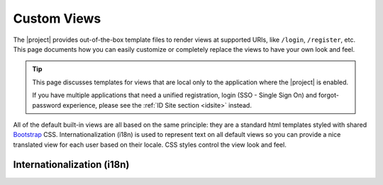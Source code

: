 .. _views:

Custom Views
============

The |project| provides out-of-the-box template files to render views at supported URIs, like ``/login``, ``/register``, etc.  This page documents how you can easily customize or completely replace the views to have your own look and feel.

.. tip::

   This page discusses templates for views that are local only to the application where the |project| is enabled.

   If you have multiple applications that need a unified registration, login (SSO - Single Sign On) and forgot-password experience, please see the :ref:`ID Site section <idsite>` instead.

All of the default built-in views are all based on the same principle: they are a standard html templates styled with shared `Bootstrap <http://getbootstrap.com/>`_ CSS. Internationalization (i18n) is used to represent text on all default views so you can provide a nice translated view for each user based on their locale.  CSS styles control the view look and feel.

.. only:: servlet

  JSP Views
  ---------

  The default views are JSPs rendered based on a common page template.  The template itself is also a JSP, but represented as a tag library - no 3rd party template libraries are required. This tag library is included in the Stormpath Java Servlet Plugin and available to any JSP view in your project.

  A JSP view that should be rendered based on this template should reference this template tag library at the top of the JSP:

  .. code-block:: jsp

      <%@ taglib prefix="t" uri="http://stormpath.com/jsp/tags/templates" %>

  And the page might be defined as follows:

  .. code-block:: jsp

      <%@ page contentType="text/html;charset=UTF-8" pageEncoding="UTF-8" %>
      <%@ taglib prefix="t" uri="http://stormpath.com/jsp/tags/templates" %>
      <%@ taglib prefix="sp" uri="http://stormpath.com/jsp/tags" %>
      <%-- Any other taglibs, like the core 'c' library, etc: --%>

      <t:page>
          <jsp:attribute name="title"><!-- Optional title to go in the doc's <meta> section --></jsp:attribute>
          <jsp:attribute name="bodyCssClass"><!-- Optional CSS class to apply to the <body> element --></jsp:attribute>
          <jsp:body>

              <!-- Place your page content here: -->

          </jsp:body>
      </t:page>

  Anything within the ``<jsp:body> </jsp:body>`` element will be 'wrapped' by the :ref:`page template <view template>`.

  CSS
  ---

  Views are styled based on CSS files referenced in the view template.  Because each view is decorated by the template, the view is styled based on the definitions in these CSS files:

  .. code-block:: jsp

      <link href="${pageContext.request.contextPath}/assets/css/stormpath.css" rel="stylesheet">
      <link href="${pageContext.request.contextPath}/assets/css/custom.stormpath.css" rel="stylesheet">

  If you wish to easily override only a few styles, it's easiest to re-create the ``custom.stormpath.css`` in your own project at the following *exact* .war path and file name:

  .. code-block:: bash

      /assets/css/custom.stormpath.css

  If this file is present in your .war, it will override the plugin default file.  You can re-define any definitions you find in the base ``stormpath.css`` file and those will override the defaults in ``stormpath.css``.

  If you have a lot of CSS changes, you may wish to re-define the ``stormpath.css`` file entirely.  Just create the following file in your project at the following *exact* .war path and file name:

  .. code-block:: bash

      /assets/css/stormpath.css

  If this file is present in your .war, it will override the plugin default file.

  Finally, if this proves too cumbersome or you just want total control, you might want to define your own `view template`_ and reference your own CSS file in the template and ignore any of the plugin default css files.

.. only:: springboot or sczuul

  Thymeleaf Views
  ---------------

  The ``stormpath-thymeleaf-spring-boot-starter`` .jar ensures that Spring Boot's `Thymeleaf support <http://blog.codeleak.pl/2014/04/how-to-spring-boot-and-thymeleaf-with-maven.html>`_ is available and also provides the out-of-the-box template files in its ``templates/stormpath`` package.

  Because Spring Boot's Thymeleaf ``ViewResolver`` assumes a view name prefix of ``classpath:templates`` and a suffix of ``.htm``, this implies that Stormpath's default view template files can be referenced with a name like ``stormpath/someName``, ``stormpath/anotherName``, etc.

  The default views are Thymeleaf ``.htm`` files that share a common ``<head>`` element to pull in `Bootstrap <http://getbootstrap.com/>`_ CSS and Javascript.  The ``<head>`` content itself is also a Thymeleaf template.  All other data in the template are either i18n message keys that use Spring's MessageSource mechanism for internationalization or model object references for the model made available to the template by the backing view controller.

  Here is an extremely simple template file that shows how the others operate:

  .. code-block:: html

      <html xmlns:th="http://www.thymeleaf.org">
      <head>
          <title th:text="#{stormpath.web.login.title}">Login Title Here</title>
          <!--/*/ <th:block th:include="${headViewName} :: ${headFragmentSelector}"/> /*/-->
      </head>
      <body>
      <!-- Body content here -->
      </body>
      </html>

Internationalization (i18n)
---------------------------

.. only:: servlet

  All of the |project| default views are internationalized to support language translation based on the end-user's locale.

  In addition to the page template tag library, a regular tag library is included in the plugin and may be used to automatically render i18n messages based on the the ``com.stormpath.sdk.servlet.i18n`` message resource bundle.  You can use the taglib in a jsp by referencing ``<%@ taglib prefix="sp" uri="http://stormpath.com/jsp/tags" %>`` at the top of your JSP file.

  For example:

  .. code-block:: jsp

      <%@ page contentType="text/html;charset=UTF-8" pageEncoding="UTF-8" %>
      <%@ taglib prefix="c" uri="http://java.sun.com/jsp/jstl/core" %>
      <%@ taglib prefix="t" uri="http://stormpath.com/jsp/tags/templates" %>
      <%@ taglib prefix="sp" uri="http://stormpath.com/jsp/tags" %>

      <t:page>
          <jsp:attribute name="title"><sp:message key="stormpath.web.login.title"/></jsp:attribute>
          <jsp:attribute name="bodyCssClass">login</jsp:attribute>
          <jsp:body>

              <h1><sp:message key="stormpath.web.login.title"/></h1>

          </jsp:body>
      </t:page>

  The ``<sp:message>`` tag works just like the standard template library's ``<fmt:message>`` tag, but ``<sp:message>`` will automatically use the ``com.stormpath.sdk.servlet.i18n`` message bundle in addition to allowing for a flexible locale resolution strategy in your ``stormpath.properties`` configuration.

  If you wish to see all of the predefined message keys available, as well as more information about i18n message value resolution, please see the :ref:`i18n` page.

  .. _default view files_jsp:

  Change a Default View
  ---------------------

  If you want to change the structure of any of the included default JSP views, you must redefine them (copy and paste them) in your own project in the following *exact* .war file locations:

  ============= ================================ =======================================
  Default URI   Description                      War File Location
  ============= ================================ =======================================
  /login        Login View                       /WEB-INF/jsp/stormpath/login.jsp
  /forgot       Forgot Password Workflow Start   /WEB-INF/jsp/stormpath/forgot.jsp
  /change       Forgot Password Set New Password /WEB-INF/jsp/stormpath/change.jsp
  /register     New user / registration view     /WEB-INF/jsp/stormpath/register.jsp
  /verify       New user please check email view /WEB-INF/jsp/stormpath/verify.jsp
  /unauthorized Unauthorized access view         /WEB-INF/jsp/stormpath/unauthorized.jsp
  ============= ================================ =======================================

  If you re-define any of these files at the exact same respective path in your .war project, that file will be used to render the view instead of the plugin file.

  .. _view template:

  View Template
  -------------

  Unfortunately the convenient override mechanism where you simply just replace a plugin default file with your own does not work with JSP tag-based templates.  This means that if you want to use your own page template for the plugin's views, you will need to replace *all* of the plugin's default view files.  But the good news is that there are only 6 view files, and they can mostly be copied-and-pasted, so it shouldn't take too long (5 to 10 minutes?).

  If you do wish to use your own page template, here is how:

  .. _custom template tld:

  #. Create a new ``/META-INF/templates.tld`` file in your .war project with the following contents:

     .. code-block:: xml

       <?xml version="1.0" encoding="UTF-8" ?>
       <taglib xmlns="http://java.sun.com/xml/ns/javaee"
               xmlns:xsi="http://www.w3.org/2001/XMLSchema-instance"
               xsi:schemaLocation="http://java.sun.com/xml/ns/javaee http://java.sun.com/xml/ns/javaee/web-jsptaglibrary_2_1.xsd"
               version="2.1">

           <tlib-version>1.0</tlib-version> <!-- whatever version your application is -->
           <short-name>myAppPageTemplate</short-name> <!-- any name will do -->
           <uri>http://mycompany.com/myapp/jsp/tags/templates</uri> <!-- Does not need to resolve to a real view -->

           <tag-file>
               <name>page</name>
               <path>/META-INF/tags/page.tag</path>
           </tag-file>

       </taglib>

  #. Create a new ``/META-INF/tags/page.tag`` file in your .war project with your view template markup.  Although this has a ``.tag`` suffix, this is just a standard JSP file.  Here is a basic template example you can use to start:

     .. code-block:: jsp

       <%@tag description="My App page template" pageEncoding="UTF-8"%>
       <%@taglib uri="http://java.sun.com/jsp/jstl/core" prefix="c"%>
       <%-- Any other taglibs --%>
       <%@attribute name="title" required="false" %>
       <%-- Any other attributes referenced in this template --%>

       <!DOCTYPE html>
       <html>
           <head>
           <meta charset="utf-8">
           <title><c:out value="${!empty title ? title : ''}"/></title>
           <link href="${pageContext.request.contextPath}/assets/css/style.css" rel="stylesheet">
       </head>
       <body>
           <jsp:doBody/>
       </body>
       </html>

     The important points to note:

     * ``<%@tag description="My App page template" pageEncoding="UTF-8"%>`` must be at the top of the file
     * ``<jsp:doBody/>`` must be somewhere in the template.  This will be substituted at runtime with the actual page content.
     * A ``title`` page attribute is supported.  This can be specified in views that use the template via ``<jsp:attribute name="title">Value Here</jsp:attribute>``

  #. Copy and paste :ref:`each stormpath default view file <default view files_jsp>` to your own project at the *exact* same path as the plugin files.  That is, each file *must* be in your .war's ``/WEB-INF/jsp/stormpath/`` directory and they *must* have the exact same name as the original files.

  #. In each view file, you'll need to replace the following line:

     .. code-block:: jsp

        <%@ taglib prefix="t" uri="http://stormpath.com/jsp/tags/templates" %>

     with your own tag library template uri:

     .. code-block:: jsp

        <%@ taglib prefix="t" uri="http://mycompany.com/myapp/jsp/tags/templates" %>

     (or whatever URI you chose when you created your ``/META-INF/templates.tld`` :ref:`tag library descriptor file <custom template tld>`).

  After completing these steps, all plugin views will reflect your custom template.

.. only:: springboot or sczuul

  In the above example, you can see one of two meaningful lines:

  .. code-block:: html

      <title th:text="#{stormpath.web.login.title}">Login Title Here</title>

  This line shows a title using standard `Thymeleaf i18n message key notation <http://www.thymeleaf.org/doc/tutorials/2.1/usingthymeleaf.html#messages>`_.  The Spring Boot Thymeleaf starter automatically ensures that this notation will reference your application's Spring ``MessageSource``, ensuring i18n works the same as in any other Spring application.

  Each Stormpath message key is automatically available in any template. The full list of Stormpath's out-of-the-box message keys is listed in the default :ref:`i18n.properties file <i18n-properties-file>`.  You can use them yourself or use any of your own message keys.

  .. _head template:

  Head Template
  -------------

  The second interesting line above is this one:

  .. code-block:: html

      <!--/*/ <th:block th:include="${headViewName} :: ${headFragmentSelector}"/> /*/-->


  While this may look like a commented-out HTML comment, this is actually a special `Thymeleaf directive <http://www.thymeleaf.org/doc/tutorials/2.1/usingthymeleaf.html#thymeleaf-prototype-only-comment-blocks>`_ that will include another template.  As you see, ``${headViewName}`` and ``${headFragmentSelector}`` are themselves values that are substituted at runtime with a template view name and a 'fragment selector' to allow you to control which fragment within the template is included.  These values are configured with the following two configuration properties:

  .. code-block:: properties

      stormpath.web.head.view = stormpath/head
      stormpath.web.head.fragmentSelector = head

  If you wanted, you could change these values to completely replace the default head template with your own.  See the Thymeleaf documentation for more about `comments and blocks <http://www.thymeleaf.org/doc/tutorials/2.1/usingthymeleaf.html#comments-and-blocks>`_ and `fragment selectors <http://www.thymeleaf.org/doc/tutorials/2.1/usingthymeleaf.html#optional-brackets>`_.

  CSS
  ---

  Views are styled based on a configurable set of CSS files referenced in the ``head`` template.  The default CSS files enabled are `Bootstrap <http://getbootstrap.com/>`_ css and a default :ref:`stormpath.css <stormpath.css>` file.

  CSS Overrides
  ^^^^^^^^^^^^^

  You can override the default styles by re-defining any of the styles in a CSS file that you specify.  Create the file in your Spring Boot project, override whatever styles you want, and then and reference the runtime URI of this file (where it will reside when the app is online) via the ``stormpath.web.head.extraCssUris`` configuration property.  For example:

  .. code-block:: properties

      stormpath.web.head.extraCssUris = /assets/css/override.stormpath.css

  The value can be one or more space-delimited URIS.  If a URI value starts with ``http`` or ``//``, the value is considered fully qualified and will be inserted directly into the template.  Any other value is assumed to be relative to the web application's context path.  Also note that the browser will load the CSS files in the order specified, implying that styles in later URIs take precedence (will override identical styles found in previous URIs).

  The URI values that you specify assumes that your CSS files reside in one of the static content package locations that `Spring Boot will serve by default <https://spring.io/blog/2013/12/19/serving-static-web-content-with-spring-boot>`_.

  Given the above URI example, this implies that the file resides in one of the following locations (assuming you use a Maven/Grade project structure):

  * ``src/main/resources/META-INF/resources/assets/css/override.stormpath.css``
  * ``src/main/resources/resources/assets/css/override.stormpath.css``
  * ``src/main/resources/static/assets/css/override.stormpath.css``
  * ``src/main/resources/public/assets/css/override.stormpath.css``

  CSS Replacement
  ^^^^^^^^^^^^^^^

  The above ``stormpath.web.head.extraCssUris`` property is used to define extra or additional CSS files after the default base set of CSS files (Bootstrap + Stormpath defaults) are in place.

  If you don't want this and instead want to explicitly define every CSS file referenced from scratch, you can set the ``stormpath.web.head.cssUris`` value directly:

  .. code-block:: properties

      stormpath.web.head.cssUris = uri1 uri2 ... uriN

  The value can be one or more space-delimited URIS.  If a URI value starts with ``http`` or ``//``, the value is considered fully qualified and will be inserted directly into the template.  Any other value is assumed to be relative to the web application's context path.  Also note that the browser will load the CSS files in the order specified, implying that styles in later URIs take precedence (will override identical styles found in previous URIs).

  If you set this property, there is no need to set the ``stormpath.web.head.extraCssUris`` property.

  Finally, if this proves too cumbersome or you just want total control, you might want to define your own `head template`_ entirely.

  .. _default view files_thymeleaf:

  Change a Default View
  ---------------------

  If you want to change the structure of any of the included default Thymeleaf views, you must redefine them (copy and paste them) in your own project and specify the view name as a Stormpath configuration property.

  For example, let's assume you wanted to write a completely different Login view from scratch.  You would do that by re-defining the Thymeleaf .html file in your own project.  Let's assume you put this file in the following location (assuming a Maven/Gradle project structure)::

      src/main/resources/templates/myLoginPage.html

  All that is left to do is to specify this view template be used instead of the Stormpath default.  You do that in this particular case (the login page) by setting the ``stormpath.web.login.view`` property with the view name of your template file:

  .. code-block:: properties

      stormpath.web.login.view = myLoginPage

  Why is the view name value in this case just ``myLoginPage`` when the Stormpath default view name is ``stormpath/login``?

  The reason is because the default Thymeleaf view resolver assumes a *classpath* file prefix of ``classpath:templates/`` and a suffix of ``.html``.  The example file above is under the ``src/main/resources`` directory which reflects the root of the classpath.  It is in a ``templates`` package, which is standard for Spring Boot template files.  Finally the ``.html`` suffix finishes the file path.  The Stormpath default views are purposefully in a ``stormpath`` sub-package to reduce the possibility of naming conflicts in your own project.

  Once you re-define the view file in your project and set the corresponding ``stormpath.web.VIEWNAME.view`` property (where VIEWNAME is the name of the view you want to override), the Stormpath view controller will render the view with your template instead of the default.

  See the :ref:`appendix <appendix>` for a list of the default Thymeleaf view template files that you might wish to copy-and-paste into your project.
